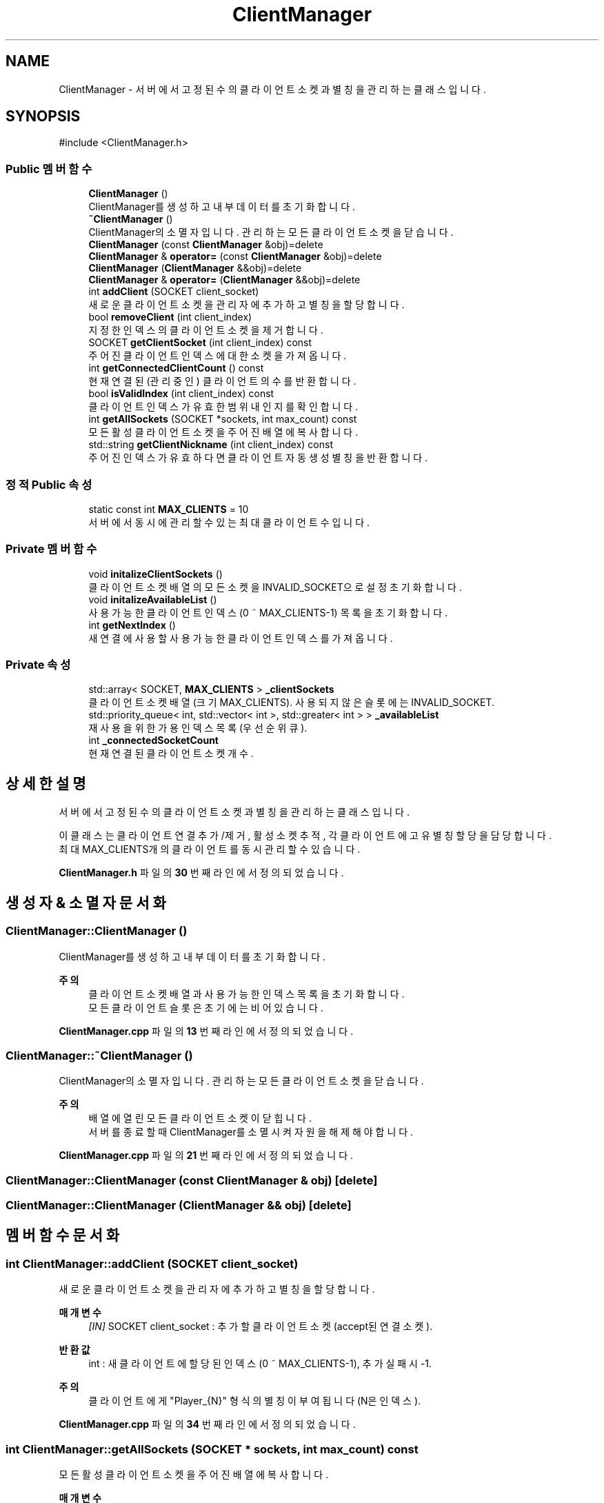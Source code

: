.TH "ClientManager" 3 "Version 1.0.0" "ChatMultiServerDoxygen" \" -*- nroff -*-
.ad l
.nh
.SH NAME
ClientManager \- 서버에서 고정된 수의 클라이언트 소켓과 별칭을 관리하는 클래스입니다\&.  

.SH SYNOPSIS
.br
.PP
.PP
\fR#include <ClientManager\&.h>\fP
.SS "Public 멤버 함수"

.in +1c
.ti -1c
.RI "\fBClientManager\fP ()"
.br
.RI "ClientManager를 생성하고 내부 데이터를 초기화합니다\&. "
.ti -1c
.RI "\fB~ClientManager\fP ()"
.br
.RI "ClientManager의 소멸자입니다\&. 관리하는 모든 클라이언트 소켓을 닫습니다\&. "
.ti -1c
.RI "\fBClientManager\fP (const \fBClientManager\fP &obj)=delete"
.br
.ti -1c
.RI "\fBClientManager\fP & \fBoperator=\fP (const \fBClientManager\fP &obj)=delete"
.br
.ti -1c
.RI "\fBClientManager\fP (\fBClientManager\fP &&obj)=delete"
.br
.ti -1c
.RI "\fBClientManager\fP & \fBoperator=\fP (\fBClientManager\fP &&obj)=delete"
.br
.ti -1c
.RI "int \fBaddClient\fP (SOCKET client_socket)"
.br
.RI "새로운 클라이언트 소켓을 관리자에 추가하고 별칭을 할당합니다\&. "
.ti -1c
.RI "bool \fBremoveClient\fP (int client_index)"
.br
.RI "지정한 인덱스의 클라이언트 소켓을 제거합니다\&. "
.ti -1c
.RI "SOCKET \fBgetClientSocket\fP (int client_index) const"
.br
.RI "주어진 클라이언트 인덱스에 대한 소켓을 가져옵니다\&. "
.ti -1c
.RI "int \fBgetConnectedClientCount\fP () const"
.br
.RI "현재 연결된(관리 중인) 클라이언트의 수를 반환합니다\&. "
.ti -1c
.RI "bool \fBisValidIndex\fP (int client_index) const"
.br
.RI "클라이언트 인덱스가 유효한 범위 내인지를 확인합니다\&. "
.ti -1c
.RI "int \fBgetAllSockets\fP (SOCKET *sockets, int max_count) const"
.br
.RI "모든 활성 클라이언트 소켓을 주어진 배열에 복사합니다\&. "
.ti -1c
.RI "std::string \fBgetClientNickname\fP (int client_index) const"
.br
.RI "주어진 인덱스가 유효하다면 클라이언트 자동 생성 별칭을 반환합니다\&. "
.in -1c
.SS "정적 Public 속성"

.in +1c
.ti -1c
.RI "static const int \fBMAX_CLIENTS\fP = 10"
.br
.RI "서버에서 동시에 관리할 수 있는 최대 클라이언트 수입니다\&. "
.in -1c
.SS "Private 멤버 함수"

.in +1c
.ti -1c
.RI "void \fBinitalizeClientSockets\fP ()"
.br
.RI "클라이언트 소켓 배열의 모든 소켓을 INVALID_SOCKET으로 설정 초기화합니다\&. "
.ti -1c
.RI "void \fBinitalizeAvailableList\fP ()"
.br
.RI "사용 가능한 클라이언트 인덱스 (0 ~ MAX_CLIENTS-1) 목록을 초기화합니다\&. "
.ti -1c
.RI "int \fBgetNextIndex\fP ()"
.br
.RI "새 연결에 사용할 사용 가능한 클라이언트 인덱스를 가져옵니다\&. "
.in -1c
.SS "Private 속성"

.in +1c
.ti -1c
.RI "std::array< SOCKET, \fBMAX_CLIENTS\fP > \fB_clientSockets\fP"
.br
.RI "클라이언트 소켓 배열 (크기 MAX_CLIENTS)\&. 사용되지 않은 슬롯에는 INVALID_SOCKET\&. "
.ti -1c
.RI "std::priority_queue< int, std::vector< int >, std::greater< int > > \fB_availableList\fP"
.br
.RI "재사용을 위한 가용 인덱스 목록 (우선순위 큐)\&. "
.ti -1c
.RI "int \fB_connectedSocketCount\fP"
.br
.RI "현재 연결된 클라이언트 소켓 개수\&. "
.in -1c
.SH "상세한 설명"
.PP 
서버에서 고정된 수의 클라이언트 소켓과 별칭을 관리하는 클래스입니다\&. 

이 클래스는 클라이언트 연결 추가/제거, 활성 소켓 추적, 각 클라이언트에 고유 별칭 할당을 담당합니다\&.
.br
 최대 MAX_CLIENTS개의 클라이언트를 동시 관리할 수 있습니다\&. 
.PP
\fBClientManager\&.h\fP 파일의 \fB30\fP 번째 라인에서 정의되었습니다\&.
.SH "생성자 & 소멸자 문서화"
.PP 
.SS "ClientManager::ClientManager ()"

.PP
ClientManager를 생성하고 내부 데이터를 초기화합니다\&. 
.PP
\fB주의\fP
.RS 4
클라이언트 소켓 배열과 사용 가능한 인덱스 목록을 초기화합니다\&.
.br
 모든 클라이언트 슬롯은 초기에는 비어 있습니다\&. 
.RE
.PP

.PP
\fBClientManager\&.cpp\fP 파일의 \fB13\fP 번째 라인에서 정의되었습니다\&.
.SS "ClientManager::~ClientManager ()"

.PP
ClientManager의 소멸자입니다\&. 관리하는 모든 클라이언트 소켓을 닫습니다\&. 
.PP
\fB주의\fP
.RS 4
배열에 열린 모든 클라이언트 소켓이 닫힙니다\&.
.br
 서버를 종료할 때 ClientManager를 소멸시켜 자원을 해제해야 합니다\&. 
.RE
.PP

.PP
\fBClientManager\&.cpp\fP 파일의 \fB21\fP 번째 라인에서 정의되었습니다\&.
.SS "ClientManager::ClientManager (const \fBClientManager\fP & obj)\fR [delete]\fP"

.SS "ClientManager::ClientManager (\fBClientManager\fP && obj)\fR [delete]\fP"

.SH "멤버 함수 문서화"
.PP 
.SS "int ClientManager::addClient (SOCKET client_socket)"

.PP
새로운 클라이언트 소켓을 관리자에 추가하고 별칭을 할당합니다\&. 
.PP
\fB매개변수\fP
.RS 4
\fI[IN]\fP SOCKET client_socket : 추가할 클라이언트 소켓 (accept된 연결 소켓)\&. 
.RE
.PP
\fB반환값\fP
.RS 4
int : 새 클라이언트에 할당된 인덱스(0 ~ MAX_CLIENTS-1), 추가 실패 시 -1\&. 
.RE
.PP
\fB주의\fP
.RS 4
클라이언트에게 "Player_{N}" 형식의 별칭이 부여됩니다 (N은 인덱스)\&. 
.RE
.PP

.PP
\fBClientManager\&.cpp\fP 파일의 \fB34\fP 번째 라인에서 정의되었습니다\&.
.SS "int ClientManager::getAllSockets (SOCKET * sockets, int max_count) const"

.PP
모든 활성 클라이언트 소켓을 주어진 배열에 복사합니다\&. 
.PP
\fB매개변수\fP
.RS 4
\fI[OUT]\fP SOCKET* sockets : 클라이언트 소켓 핸들을 저장할 배열\&. 
.br
\fI[IN]\fP int max_count : 배열이 담을 수 있는 최대 소켓 개수\&. 
.RE
.PP
\fB반환값\fP
.RS 4
int : 실제 배열에 복사된 클라이언트 소켓의 개수\&. 
.RE
.PP
\fB주의\fP
.RS 4
현재 모든 클라이언트 소켓 목록을 얻는 데 사용합니다\&. 
.RE
.PP

.PP
\fBClientManager\&.cpp\fP 파일의 \fB106\fP 번째 라인에서 정의되었습니다\&.
.SS "std::string ClientManager::getClientNickname (int client_index) const"

.PP
주어진 인덱스가 유효하다면 클라이언트 자동 생성 별칭을 반환합니다\&. 
.PP
\fB매개변수\fP
.RS 4
\fI[IN]\fP int client_index : 클라이언트의 인덱스\&. 
.RE
.PP
\fB반환값\fP
.RS 4
std::string : 해당 클라이언트의 별칭 (예: "Player_5"), 인덱스가 유효하지 않으면 "Player_Unknown"\&. 
.RE
.PP

.PP
\fBClientManager\&.cpp\fP 파일의 \fB122\fP 번째 라인에서 정의되었습니다\&.
.SS "SOCKET ClientManager::getClientSocket (int client_index) const"

.PP
주어진 클라이언트 인덱스에 대한 소켓을 가져옵니다\&. 
.PP
\fB매개변수\fP
.RS 4
\fI[IN]\fP int client_index : 소켓을 요청할 클라이언트의 인덱스\&. 
.RE
.PP
\fB반환값\fP
.RS 4
SOCKET : 해당 인덱스의 클라이언트 소켓(유효하지 않으면 INVALID_SOCKET)\&. 
.RE
.PP

.PP
\fBClientManager\&.cpp\fP 파일의 \fB86\fP 번째 라인에서 정의되었습니다\&.
.SS "int ClientManager::getConnectedClientCount () const"

.PP
현재 연결된(관리 중인) 클라이언트의 수를 반환합니다\&. 
.PP
\fB반환값\fP
.RS 4
int : 연결된 클라이언트 개수\&. 
.RE
.PP

.PP
\fBClientManager\&.cpp\fP 파일의 \fB96\fP 번째 라인에서 정의되었습니다\&.
.SS "int ClientManager::getNextIndex ()\fR [private]\fP"

.PP
새 연결에 사용할 사용 가능한 클라이언트 인덱스를 가져옵니다\&. 
.PP
\fB반환값\fP
.RS 4
int : 사용 가능한 인덱스 (0 ~ MAX_CLIENTS-1) 또는 서버에 빈 슬롯이 없을 경우 -1\&. 
.RE
.PP

.PP
\fBClientManager\&.cpp\fP 파일의 \fB160\fP 번째 라인에서 정의되었습니다\&.
.SS "void ClientManager::initalizeAvailableList ()\fR [private]\fP"

.PP
사용 가능한 클라이언트 인덱스 (0 ~ MAX_CLIENTS-1) 목록을 초기화합니다\&. 
.PP
\fB반환값\fP
.RS 4
없음\&. 
.RE
.PP

.PP
\fBClientManager\&.cpp\fP 파일의 \fB150\fP 번째 라인에서 정의되었습니다\&.
.SS "void ClientManager::initalizeClientSockets ()\fR [private]\fP"

.PP
클라이언트 소켓 배열의 모든 소켓을 INVALID_SOCKET으로 설정 초기화합니다\&. 
.PP
\fB반환값\fP
.RS 4
없음\&. 
.RE
.PP

.PP
\fBClientManager\&.cpp\fP 파일의 \fB140\fP 번째 라인에서 정의되었습니다\&.
.SS "bool ClientManager::isValidIndex (int client_index) const"

.PP
클라이언트 인덱스가 유효한 범위 내인지를 확인합니다\&. 
.PP
\fB매개변수\fP
.RS 4
\fI[IN]\fP int client_index : 검증할 클라이언트 인덱스\&. 
.RE
.PP
\fB반환값\fP
.RS 4
bool : 인덱스가 유효한 범위(0 ~ MAX_CLIENTS - 1)이면 true, 아니면 false\&. 
.RE
.PP

.PP
\fBClientManager\&.cpp\fP 파일의 \fB101\fP 번째 라인에서 정의되었습니다\&.
.SS "\fBClientManager\fP & ClientManager::operator= (\fBClientManager\fP && obj)\fR [delete]\fP"

.SS "\fBClientManager\fP & ClientManager::operator= (const \fBClientManager\fP & obj)\fR [delete]\fP"

.SS "bool ClientManager::removeClient (int client_index)"

.PP
지정한 인덱스의 클라이언트 소켓을 제거합니다\&. 
.PP
\fB매개변수\fP
.RS 4
\fI[IN]\fP int client_index : 제거할 클라이언트의 인덱스\&. 
.RE
.PP
\fB반환값\fP
.RS 4
bool : 제거에 성공하면 true, 인덱스가 잘못되었거나 실패 시 false\&. 
.RE
.PP

.PP
\fBClientManager\&.cpp\fP 파일의 \fB58\fP 번째 라인에서 정의되었습니다\&.
.SH "멤버 데이터 문서화"
.PP 
.SS "std::priority_queue<int, std::vector<int>, std::greater<int> > ClientManager::_availableList\fR [private]\fP"

.PP
재사용을 위한 가용 인덱스 목록 (우선순위 큐)\&. 
.PP
\fBClientManager\&.h\fP 파일의 \fB130\fP 번째 라인에서 정의되었습니다\&.
.SS "std::array<SOCKET, \fBMAX_CLIENTS\fP> ClientManager::_clientSockets\fR [private]\fP"

.PP
클라이언트 소켓 배열 (크기 MAX_CLIENTS)\&. 사용되지 않은 슬롯에는 INVALID_SOCKET\&. 
.PP
\fBClientManager\&.h\fP 파일의 \fB127\fP 번째 라인에서 정의되었습니다\&.
.SS "int ClientManager::_connectedSocketCount\fR [private]\fP"

.PP
현재 연결된 클라이언트 소켓 개수\&. 
.PP
\fBClientManager\&.h\fP 파일의 \fB133\fP 번째 라인에서 정의되었습니다\&.
.SS "const int ClientManager::MAX_CLIENTS = 10\fR [static]\fP"

.PP
서버에서 동시에 관리할 수 있는 최대 클라이언트 수입니다\&. 
.PP
\fBClientManager\&.h\fP 파일의 \fB35\fP 번째 라인에서 정의되었습니다\&.

.SH "작성자"
.PP 
소스 코드로부터 ChatMultiServerDoxygen를 위해 Doxygen에 의해 자동으로 생성됨\&.
